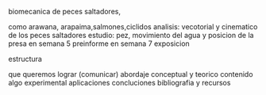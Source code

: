 **** biomecanica de peces saltadores,
        como arawana, arapaima,salmones,ciclidos
        analisis: vecotorial y cinematico de los peces saltadores
        estudio: pez, movimiento del agua y posicion de la presa
        en semana 5 preinforme
        en semana 7 exposicion
**** estructura
     que queremos lograr (comunicar)
     abordaje conceptual y teorico
     contenido
     algo experimental
     aplicaciones
     concluciones
     bibliografia y recursos
